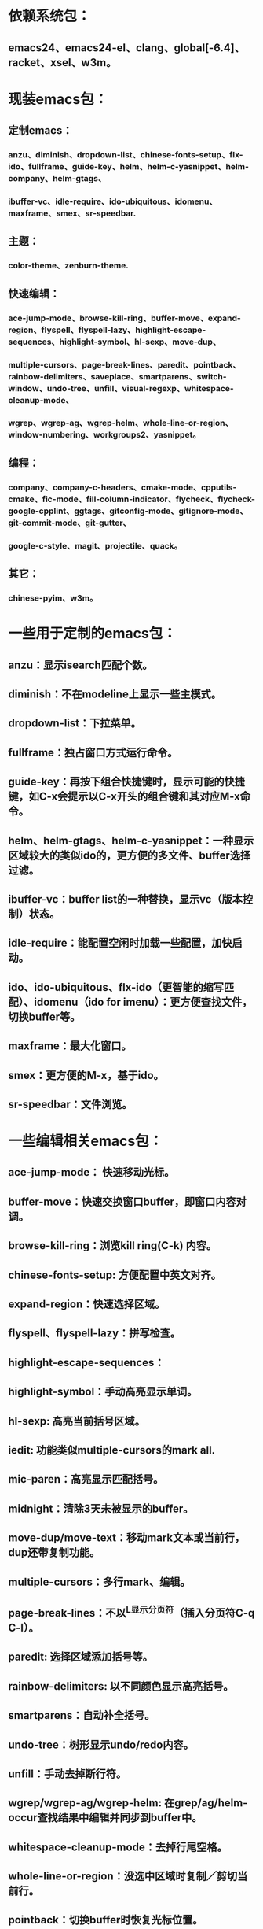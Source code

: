 * 依赖系统包：
** emacs24、emacs24-el、clang、global[-6.4]、racket、xsel、w3m。

* 现装emacs包：
** 定制emacs：
*** anzu、diminish、dropdown-list、chinese-fonts-setup、flx-ido、fullframe、guide-key、helm、helm-c-yasnippet、helm-company、helm-gtags、
*** ibuffer-vc、idle-require、ido-ubiquitous、idomenu、maxframe、smex、sr-speedbar.
** 主题：
*** color-theme、zenburn-theme.
** 快速编辑：
*** ace-jump-mode、browse-kill-ring、buffer-move、expand-region、flyspell、flyspell-lazy、highlight-escape-sequences、highlight-symbol、hl-sexp、move-dup、
*** multiple-cursors、page-break-lines、paredit、pointback、rainbow-delimiters、saveplace、smartparens、switch-window、undo-tree、unfill、visual-regexp、whitespace-cleanup-mode、
*** wgrep、wgrep-ag、wgrep-helm、whole-line-or-region、window-numbering、workgroups2、yasnippet。
** 编程：
*** company、company-c-headers、cmake-mode、cpputils-cmake、fic-mode、fill-column-indicator、flycheck、flycheck-google-cpplint、ggtags、gitconfig-mode、gitignore-mode、git-commit-mode、git-gutter、
*** google-c-style、magit、projectile、quack。
** 其它：
*** chinese-pyim、w3m。

* 一些用于定制的emacs包：
** anzu：显示isearch匹配个数。
** diminish：不在modeline上显示一些主模式。
** dropdown-list：下拉菜单。
** fullframe：独占窗口方式运行命令。
** guide-key：再按下组合快捷键时，显示可能的快捷键，如C-x会提示以C-x开头的组合键和其对应M-x命令。
** helm、helm-gtags、helm-c-yasnippet：一种显示区域较大的类似ido的，更方便的多文件、buffer选择过滤。
** ibuffer-vc：buffer list的一种替换，显示vc（版本控制）状态。
** idle-require：能配置空闲时加载一些配置，加快启动。
** ido、ido-ubiquitous、flx-ido（更智能的缩写匹配）、idomenu（ido for imenu）：更方便查找文件，切换buffer等。
** maxframe：最大化窗口。
** smex：更方便的M-x，基于ido。
** sr-speedbar：文件浏览。

* 一些编辑相关emacs包：
** ace-jump-mode： 快速移动光标。
** buffer-move：快速交换窗口buffer，即窗口内容对调。
** browse-kill-ring：浏览kill ring(C-k) 内容。
** chinese-fonts-setup: 方便配置中英文对齐。
** expand-region：快速选择区域。
** flyspell、flyspell-lazy：拼写检查。
** highlight-escape-sequences：

** highlight-symbol：手动高亮显示单词。
** hl-sexp: 高亮当前括号区域。
** iedit: 功能类似multiple-cursors的mark all.
** mic-paren：高亮显示匹配括号。
** midnight：清除3天未被显示的buffer。
** move-dup/move-text：移动mark文本或当前行，dup还带复制功能。
** multiple-cursors：多行mark、编辑。
** page-break-lines：不以^L显示分页符（插入分页符C-q C-l）。
** paredit: 选择区域添加括号等。
** rainbow-delimiters: 以不同颜色显示高亮括号。
** smartparens：自动补全括号。
** undo-tree：树形显示undo/redo内容。
** unfill：手动去掉断行符。
** wgrep/wgrep-ag/wgrep-helm: 在grep/ag/helm-occur查找结果中编辑并同步到buffer中。
** whitespace-cleanup-mode：去掉行尾空格。
** whole-line-or-region：没选中区域时复制／剪切当前行。
** pointback：切换buffer时恢复光标位置。
** saveplace：打开文件记录。
** switch-window/move-window：快速切换窗口。
** visual-regexp: 可视化查找、替换。
** window-numbering：编号窗口，快速切换窗口。
** workgroups2: 保存恢复窗口布局。类似的有window-purpose.
** yasnippet：补全片段。

* 模式：
** markdown-mode：markdown，一种文本格式，支持HTML等。
** org、org-fstree、org-mac-link、org-mac-iCal、org-pomodoro：org ，GTD工具。

* c++编程emacs包：
** company、company-c-headers／auto-complete、auto-complete-c-headers：补全。
** cmake-mode：支持cmake。
** cpputils-cmake: 自动语法检查和补全、ff-find-other-file配置。
** flycheck-google-cpplint、google-c-style：google c 编程风格。
** ggtags: tags。
** fill-column-indicator：在80列处显示线，和page-break-lines有些冲突。
** fic-mode：高亮注释内的FIXME/BUG/TODO。
** flycheck：语法静态检查。
** imenu: 当前buffer函数跳转。
** magit(提供git命令)、git-commit-mode、gitignore-mode、gitconfig-mode、git-gutter(显示变化): git前端。
** projectile：项目管理，支持版本控制，本地需要创建.projectile文件。

* 其它：
** highlight-escape-sequences：js，ruby下高亮转义字符。
** chinese-pyim：拼音输入法。
** quack: 支持scheme编程。
** w3m: 内置浏览器。
